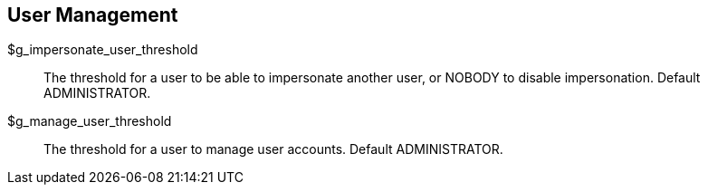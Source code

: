 [[admin.config.users]]
== User Management

$g_impersonate_user_threshold::
  The threshold for a user to be able to impersonate another user, or
  NOBODY to disable impersonation. Default ADMINISTRATOR.
$g_manage_user_threshold::
  The threshold for a user to manage user accounts. Default
  ADMINISTRATOR.

